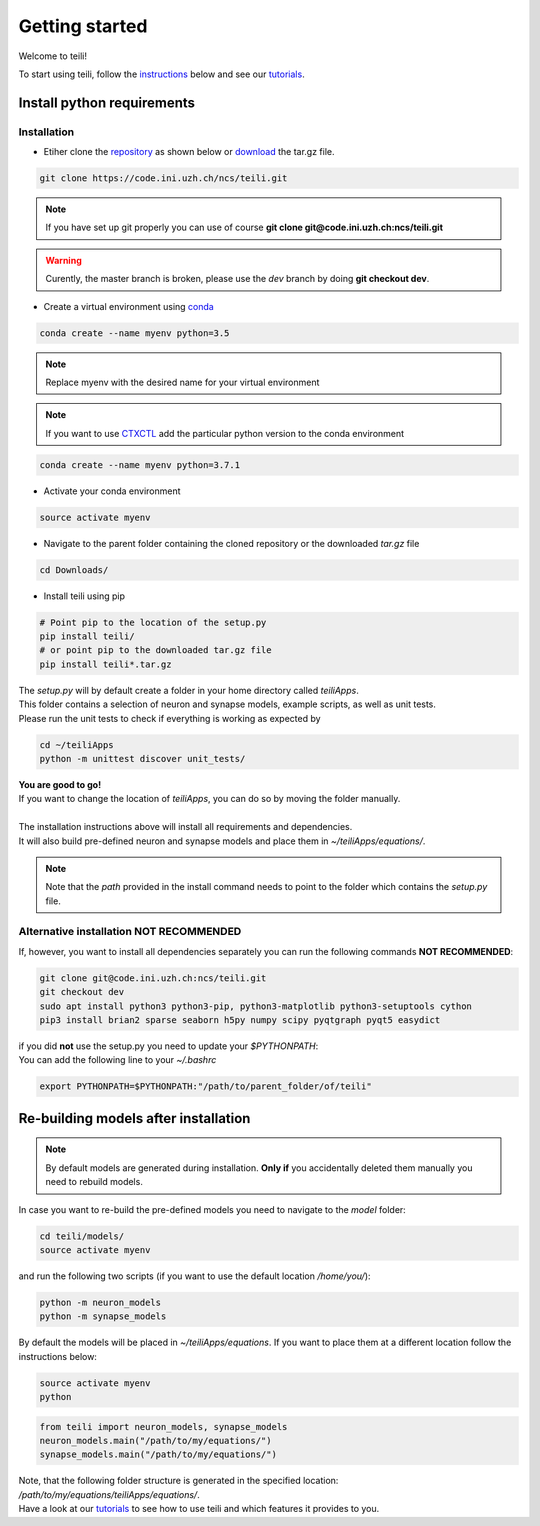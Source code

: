 ***************
Getting started
***************

Welcome to teili!

To start using teili, follow the instructions_ below and see our tutorials_.



Install python requirements
===========================
Installation
------------

- Etiher clone the repository_ as shown below or download_ the tar.gz file.

.. code-block:: bash

    git clone https://code.ini.uzh.ch/ncs/teili.git

.. note:: If you have set up git properly you can use of course **git clone git@code.ini.uzh.ch:ncs/teili.git**

.. warning:: Curently, the master branch is broken, please use the `dev` branch by doing **git checkout dev**.


- Create a virtual environment using conda_

.. code-block:: bash

    conda create --name myenv python=3.5

.. note:: Replace myenv with the desired name for your virtual environment


.. note:: If you want to use CTXCTL_ add the particular python version to the conda environment

.. code-block:: bash

   conda create --name myenv python=3.7.1

- Activate your conda environment

.. code-block:: bash

    source activate myenv

- Navigate to the parent folder containing the cloned repository or the downloaded `tar.gz` file

.. code-block:: bash

    cd Downloads/

- Install teili using pip

.. code-block:: bash

    # Point pip to the location of the setup.py
    pip install teili/
    # or point pip to the downloaded tar.gz file
    pip install teili*.tar.gz


| The `setup.py` will by default create a folder in your home directory called `teiliApps`.
| This folder contains a selection of neuron and synapse models, example scripts, as well as unit tests.
| Please run the unit tests to check if everything is working as expected by

.. code-block:: bash

    cd ~/teiliApps
    python -m unittest discover unit_tests/


| **You are good to go!**
| If you want to change the location of `teiliApps`, you can do so by moving the folder manually.
|
| The installation instructions above will install all requirements and dependencies.
| It will also build pre-defined neuron and synapse models and place them in `~/teiliApps/equations/`.

.. note:: Note that the *path* provided in the install command needs to point to the folder which contains the *setup.py* file.


Alternative installation **NOT RECOMMENDED**
--------------------------------------------
If, however, you want to install all dependencies separately you can run the following commands **NOT RECOMMENDED**:

.. code-block:: bash

    git clone git@code.ini.uzh.ch:ncs/teili.git
    git checkout dev
    sudo apt install python3 python3-pip, python3-matplotlib python3-setuptools cython
    pip3 install brian2 sparse seaborn h5py numpy scipy pyqtgraph pyqt5 easydict

| if you did **not** use the setup.py you need to update your `$PYTHONPATH`:
| You can add the following line to your *~/.bashrc*

.. code-block:: bash

    export PYTHONPATH=$PYTHONPATH:"/path/to/parent_folder/of/teili"


Re-building models after installation
=====================================

.. note:: By default models are generated during installation. **Only if** you accidentally deleted them manually you need to rebuild models.


In case you want to re-build the pre-defined models you need to navigate to the `model` folder:

.. code-block:: bash

    cd teili/models/
    source activate myenv

and run the following two scripts (if you want to use the default location `/home/you/`):

.. code-block:: bash

    python -m neuron_models
    python -m synapse_models


By default the models will be placed in `~/teiliApps/equations`. If you want to place them at a different location follow the instructions below:

.. code-block:: bash

    source activate myenv
    python

.. code-block:: python

    from teili import neuron_models, synapse_models
    neuron_models.main("/path/to/my/equations/")
    synapse_models.main("/path/to/my/equations/")


| Note, that the following folder structure is generated in the specified location: `/path/to/my/equations/teiliApps/equations/`.
| Have a look at our tutorials_ to see how to use teili and which features it provides to you.

.. _conda: https://conda.io/docs/user-guide/install/index.html
.. _tutorials: https://teili.readthedocs.io/en/latest/scripts/Tutorials.html
.. _instructions: https://teili.readthedocs.io/en/latest/scripts/Getting%20started.html#installation
.. _CTXCTL: http://ai-ctx.gitlab.io/ctxctl/index.html
.. _repository: https://code.ini.uzh.ch/ncs/teili
.. _download: https://code.ini.uzh.ch/ncs/teili/repository/archive.tar.gz?ref=dev
